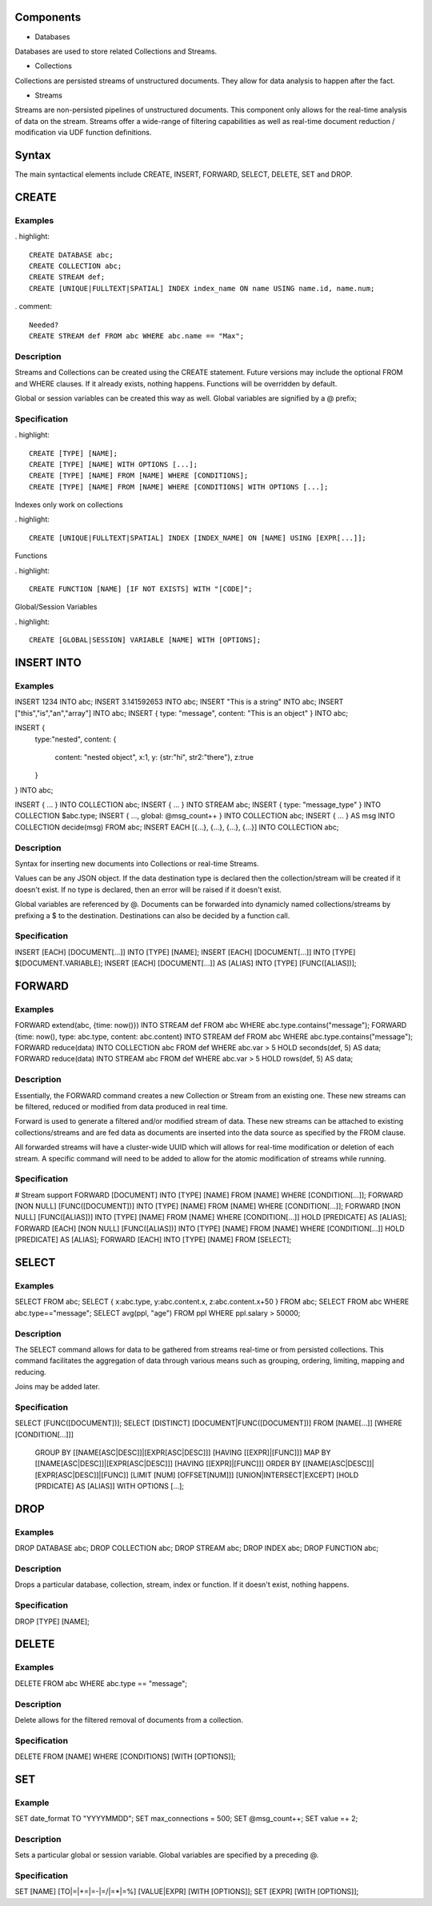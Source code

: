 Components
==========

- Databases

Databases are used to store related Collections and Streams.

- Collections

Collections are persisted streams of unstructured documents. They allow for data analysis to happen after the fact.

- Streams

Streams are non-persisted pipelines of unstructured documents. This component only allows for the real-time analysis of data on the stream. Streams offer a wide-range of filtering capabilities as well as real-time document reduction / modification via UDF function definitions.

Syntax
======

The main syntactical elements include CREATE, INSERT, FORWARD, SELECT, DELETE, SET and DROP.

CREATE
======

Examples
--------

. highlight::

  CREATE DATABASE abc;
  CREATE COLLECTION abc;
  CREATE STREAM def;
  CREATE [UNIQUE|FULLTEXT|SPATIAL] INDEX index_name ON name USING name.id, name.num;

. comment::
  
  Needed?
  CREATE STREAM def FROM abc WHERE abc.name == "Max";

Description
-----------

Streams and Collections can be created using the CREATE statement. Future versions may include the optional FROM and WHERE clauses. If it already exists, nothing happens. Functions will be overridden by default.

Global or session variables can be created this way as well. Global variables are signified by a @ prefix;

Specification
-------------

. highlight::

  CREATE [TYPE] [NAME];
  CREATE [TYPE] [NAME] WITH OPTIONS [...];
  CREATE [TYPE] [NAME] FROM [NAME] WHERE [CONDITIONS];
  CREATE [TYPE] [NAME] FROM [NAME] WHERE [CONDITIONS] WITH OPTIONS [...];

Indexes only work on collections

. highlight::

  CREATE [UNIQUE|FULLTEXT|SPATIAL] INDEX [INDEX_NAME] ON [NAME] USING [EXPR[...]];

Functions

. highlight::

  CREATE FUNCTION [NAME] [IF NOT EXISTS] WITH "[CODE]";

Global/Session Variables

. highlight::

  CREATE [GLOBAL|SESSION] VARIABLE [NAME] WITH [OPTIONS];

INSERT INTO
===========

Examples
--------

INSERT 1234 INTO abc;
INSERT 3.141592653 INTO abc;
INSERT "This is a string" INTO abc;
INSERT ["this","is","an","array"] INTO abc;
INSERT { type: "message", content: "This is an object" } INTO abc;

INSERT {
  type:"nested",
  content: {
    content: "nested object",
    x:1,
    y: {str:"hi", str2:"there"},
    z:true
  }
} INTO abc;

INSERT { ... } INTO COLLECTION abc;
INSERT { ... } INTO STREAM abc;
INSERT { type: "message_type" } INTO COLLECTION $abc.type;
INSERT { ..., global: @msg_count++ } INTO COLLECTION abc;
INSERT { ... } AS msg INTO COLLECTION decide(msg) FROM abc;
INSERT EACH [{...}, {...}, {...}, {...}] INTO COLLECTION abc;

Description
-----------

Syntax for inserting new documents into Collections or real-time Streams.

Values can be any JSON object. If the data destination type is declared then the collection/stream will be created if it doesn't exist. If no type is declared, then an error will be raised if it doesn't exist.

Global variables are referenced by @. Documents can be forwarded into dynamicly named collections/streams by prefixing a $ to the destination.
Destinations can also be decided by a function call.

Specification
-------------

INSERT [EACH] [DOCUMENT[...]] INTO [TYPE] [NAME];
INSERT [EACH] [DOCUMENT[...]] INTO [TYPE] $[DOCUMENT.VARIABLE];
INSERT [EACH] [DOCUMENT[...]] AS [ALIAS] INTO [TYPE] [FUNC([ALIAS])];

FORWARD
=======

Examples
--------

FORWARD extend(abc, {time: now()}) INTO STREAM def FROM abc WHERE abc.type.contains("message");
FORWARD {time: now(), type: abc.type, content: abc.content} INTO STREAM def FROM abc WHERE abc.type.contains("message");
FORWARD reduce(data) INTO COLLECTION abc FROM def WHERE abc.var > 5 HOLD seconds(def, 5) AS data;
FORWARD reduce(data) INTO STREAM abc FROM def WHERE abc.var > 5 HOLD rows(def, 5) AS data;

Description
-----------

Essentially, the FORWARD command creates a new Collection or Stream from an existing one. These new streams can be filtered, reduced or modified from data produced in real time.

Forward is used to generate a filtered and/or modified stream of data. These new streams can be attached to existing collections/streams and are fed data as documents are inserted into the data source as specified by the FROM clause.

All forwarded streams will have a cluster-wide UUID which will allows for real-time modification or deletion of each stream. A specific command will need to be added to allow for the atomic modification of streams while running.

Specification
-------------

# Stream support
FORWARD [DOCUMENT] INTO [TYPE] [NAME] FROM [NAME] WHERE [CONDITION[...]];
FORWARD [NON NULL] [FUNC([DOCUMENT])] INTO [TYPE] [NAME] FROM [NAME] WHERE [CONDITION[...]];
FORWARD [NON NULL] [FUNC([ALIAS])] INTO [TYPE] [NAME] FROM [NAME] WHERE [CONDITION[...]] HOLD [PREDICATE] AS [ALIAS];
FORWARD [EACH] [NON NULL] [FUNC([ALIAS])] INTO [TYPE] [NAME] FROM [NAME] WHERE [CONDITION[...]] HOLD [PREDICATE] AS [ALIAS];
FORWARD [EACH] INTO [TYPE] [NAME] FROM [SELECT];

SELECT
======

Examples
--------

SELECT FROM abc;
SELECT { x:abc.type, y:abc.content.x, z:abc.content.x+50 } FROM abc;
SELECT FROM abc WHERE abc.type=="message";
SELECT avg(ppl, "age") FROM ppl WHERE ppl.salary > 50000;

Description
-----------

The SELECT command allows for data to be gathered from streams real-time or from persisted collections. This command facilitates the aggregation of data through various means such as grouping, ordering, limiting, mapping and reducing.

Joins may be added later.

Specification
-------------

SELECT [FUNC([DOCUMENT])];
SELECT [DISTINCT] [DOCUMENT|FUNC([DOCUMENT])] FROM [NAME[...]] [WHERE [CONDITION[...]]]
    GROUP BY [[NAME[ASC|DESC]]|[EXPR[ASC|DESC]]] [HAVING [[EXPR]|[FUNC]]]
    MAP BY [[NAME[ASC|DESC]]|[EXPR[ASC|DESC]]] [HAVING [[EXPR]|[FUNC]]]
    ORDER BY [[NAME[ASC|DESC]]|[EXPR[ASC|DESC]]|[FUNC]]
    [LIMIT [NUM] [OFFSET[NUM]]]
    [UNION|INTERSECT|EXCEPT]
    [HOLD [PRDICATE] AS [ALIAS]]
    WITH OPTIONS [...];

DROP
====

Examples
--------

DROP DATABASE abc;
DROP COLLECTION abc;
DROP STREAM abc;
DROP INDEX abc;
DROP FUNCTION abc;

Description
-----------

Drops a particular database, collection, stream, index or function. If it doesn't exist, nothing happens.

Specification
-------------

DROP [TYPE] [NAME];

DELETE
======

Examples
--------

DELETE FROM abc WHERE abc.type == "message";

Description
-----------

Delete allows for the filtered removal of documents from a collection.

Specification
-------------

DELETE FROM [NAME] WHERE [CONDITIONS] [WITH [OPTIONS]];

SET
===

Example
-------

SET date_format TO "YYYYMMDD";
SET max_connections = 500;
SET @msg_count++;
SET value =+ 2;

Description
-----------

Sets a particular global or session variable. Global variables are specified by a preceding @.

Specification
-------------

SET [NAME] [TO|=|+=|=-|=/|=*|=%] [VALUE|EXPR] [WITH [OPTIONS]];
SET [EXPR] [WITH [OPTIONS]];
